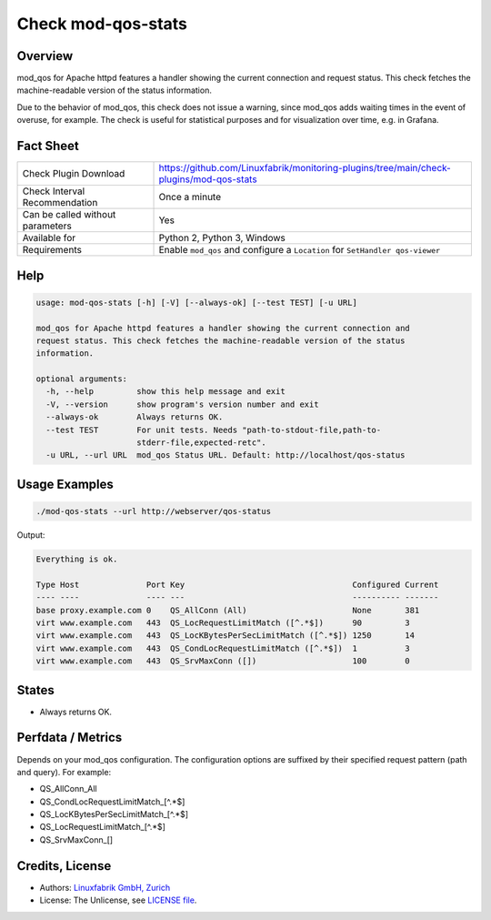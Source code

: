 Check mod-qos-stats
===================

Overview
--------

mod_qos for Apache httpd features a handler showing the current connection and request status. This check fetches the machine-readable version of the status information.

Due to the behavior of mod_qos, this check does not issue a warning, since mod_qos adds waiting times in the event of overuse, for example. The check is useful for statistical purposes and for visualization over time, e.g. in Grafana.


Fact Sheet
----------

.. csv-table::
    :widths: 30, 70
    
    "Check Plugin Download",                "https://github.com/Linuxfabrik/monitoring-plugins/tree/main/check-plugins/mod-qos-stats"
    "Check Interval Recommendation",        "Once a minute"
    "Can be called without parameters",     "Yes"
    "Available for",                        "Python 2, Python 3, Windows"
    "Requirements",                         "Enable ``mod_qos`` and configure a ``Location`` for ``SetHandler qos-viewer``"


Help
----

.. code-block:: text

    usage: mod-qos-stats [-h] [-V] [--always-ok] [--test TEST] [-u URL]

    mod_qos for Apache httpd features a handler showing the current connection and
    request status. This check fetches the machine-readable version of the status
    information.

    optional arguments:
      -h, --help         show this help message and exit
      -V, --version      show program's version number and exit
      --always-ok        Always returns OK.
      --test TEST        For unit tests. Needs "path-to-stdout-file,path-to-
                         stderr-file,expected-retc".
      -u URL, --url URL  mod_qos Status URL. Default: http://localhost/qos-status


Usage Examples
--------------

.. code-block:: bash

    ./mod-qos-stats --url http://webserver/qos-status

Output:

.. code-block:: text

    Everything is ok.

    Type Host              Port Key                                   Configured Current 
    ---- ----              ---- ---                                   ---------- ------- 
    base proxy.example.com 0    QS_AllConn (All)                      None       381     
    virt www.example.com   443  QS_LocRequestLimitMatch ([^.*$])      90         3       
    virt www.example.com   443  QS_LocKBytesPerSecLimitMatch ([^.*$]) 1250       14      
    virt www.example.com   443  QS_CondLocRequestLimitMatch ([^.*$])  1          3       
    virt www.example.com   443  QS_SrvMaxConn ([])                    100        0


States
------

* Always returns OK.


Perfdata / Metrics
------------------

Depends on your mod_qos configuration. The configuration options are suffixed by their specified request pattern (path and query). For example:

* QS_AllConn_All
* QS_CondLocRequestLimitMatch_[^.*$]
* QS_LocKBytesPerSecLimitMatch_[^.*$]
* QS_LocRequestLimitMatch_[^.*$]
* QS_SrvMaxConn_[]


Credits, License
----------------

* Authors: `Linuxfabrik GmbH, Zurich <https://www.linuxfabrik.ch>`_
* License: The Unlicense, see `LICENSE file <https://unlicense.org/>`_.

